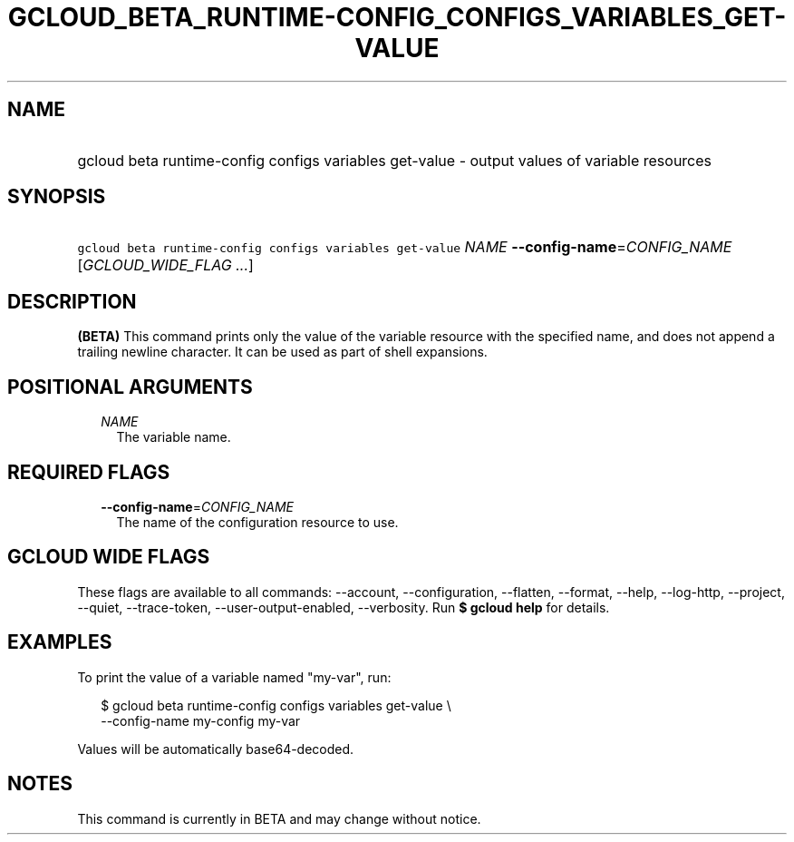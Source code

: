 
.TH "GCLOUD_BETA_RUNTIME\-CONFIG_CONFIGS_VARIABLES_GET\-VALUE" 1



.SH "NAME"
.HP
gcloud beta runtime\-config configs variables get\-value \- output values of variable resources



.SH "SYNOPSIS"
.HP
\f5gcloud beta runtime\-config configs variables get\-value\fR \fINAME\fR \fB\-\-config\-name\fR=\fICONFIG_NAME\fR [\fIGCLOUD_WIDE_FLAG\ ...\fR]



.SH "DESCRIPTION"

\fB(BETA)\fR This command prints only the value of the variable resource with
the specified name, and does not append a trailing newline character. It can be
used as part of shell expansions.



.SH "POSITIONAL ARGUMENTS"

.RS 2m
.TP 2m
\fINAME\fR
The variable name.


.RE
.sp

.SH "REQUIRED FLAGS"

.RS 2m
.TP 2m
\fB\-\-config\-name\fR=\fICONFIG_NAME\fR
The name of the configuration resource to use.


.RE
.sp

.SH "GCLOUD WIDE FLAGS"

These flags are available to all commands: \-\-account, \-\-configuration,
\-\-flatten, \-\-format, \-\-help, \-\-log\-http, \-\-project, \-\-quiet,
\-\-trace\-token, \-\-user\-output\-enabled, \-\-verbosity. Run \fB$ gcloud
help\fR for details.



.SH "EXAMPLES"

To print the value of a variable named "my\-var", run:

.RS 2m
$ gcloud beta runtime\-config configs variables get\-value \e
    \-\-config\-name my\-config my\-var
.RE

Values will be automatically base64\-decoded.



.SH "NOTES"

This command is currently in BETA and may change without notice.

